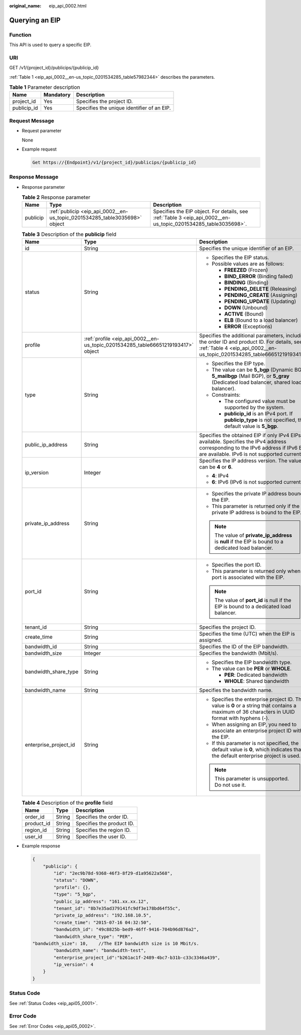 :original_name: eip_api_0002.html

.. _eip_api_0002:

Querying an EIP
===============

Function
--------

This API is used to query a specific EIP.

URI
---

GET /v1/{project_id}/publicips/{publicip_id}

:ref:`Table 1 <eip_api_0002__en-us_topic_0201534285_table57982344>` describes the parameters.

.. _eip_api_0002__en-us_topic_0201534285_table57982344:

.. table:: **Table 1** Parameter description

   =========== ========= ==========================================
   Name        Mandatory Description
   =========== ========= ==========================================
   project_id  Yes       Specifies the project ID.
   publicip_id Yes       Specifies the unique identifier of an EIP.
   =========== ========= ==========================================

Request Message
---------------

-  Request parameter

   None

-  Example request

   .. code-block::

      Get https://{Endpoint}/v1/{project_id}/publicips/{publicip_id}

Response Message
----------------

-  Response parameter

   .. table:: **Table 2** Response parameter

      +----------+----------------------------------------------------------------------------+----------------------------------------------------------------------------------------------------------------+
      | Name     | Type                                                                       | Description                                                                                                    |
      +==========+============================================================================+================================================================================================================+
      | publicip | :ref:`publicip <eip_api_0002__en-us_topic_0201534285_table3035698>` object | Specifies the EIP object. For details, see :ref:`Table 3 <eip_api_0002__en-us_topic_0201534285_table3035698>`. |
      +----------+----------------------------------------------------------------------------+----------------------------------------------------------------------------------------------------------------+

   .. _eip_api_0002__en-us_topic_0201534285_table3035698:

   .. table:: **Table 3** Description of the **publicip** field

      +-----------------------+----------------------------------------------------------------------------------+---------------------------------------------------------------------------------------------------------------------------------------------------------------------------------------+
      | Name                  | Type                                                                             | Description                                                                                                                                                                           |
      +=======================+==================================================================================+=======================================================================================================================================================================================+
      | id                    | String                                                                           | Specifies the unique identifier of an EIP.                                                                                                                                            |
      +-----------------------+----------------------------------------------------------------------------------+---------------------------------------------------------------------------------------------------------------------------------------------------------------------------------------+
      | status                | String                                                                           | -  Specifies the EIP status.                                                                                                                                                          |
      |                       |                                                                                  | -  Possible values are as follows:                                                                                                                                                    |
      |                       |                                                                                  |                                                                                                                                                                                       |
      |                       |                                                                                  |    -  **FREEZED** (Frozen)                                                                                                                                                            |
      |                       |                                                                                  |    -  **BIND_ERROR** (Binding failed)                                                                                                                                                 |
      |                       |                                                                                  |    -  **BINDING** (Binding)                                                                                                                                                           |
      |                       |                                                                                  |    -  **PENDING_DELETE** (Releasing)                                                                                                                                                  |
      |                       |                                                                                  |    -  **PENDING_CREATE** (Assigning)                                                                                                                                                  |
      |                       |                                                                                  |    -  **PENDING_UPDATE** (Updating)                                                                                                                                                   |
      |                       |                                                                                  |    -  **DOWN** (Unbound)                                                                                                                                                              |
      |                       |                                                                                  |    -  **ACTIVE** (Bound)                                                                                                                                                              |
      |                       |                                                                                  |    -  **ELB** (Bound to a load balancer)                                                                                                                                              |
      |                       |                                                                                  |    -  **ERROR** (Exceptions)                                                                                                                                                          |
      +-----------------------+----------------------------------------------------------------------------------+---------------------------------------------------------------------------------------------------------------------------------------------------------------------------------------+
      | profile               | :ref:`profile <eip_api_0002__en-us_topic_0201534285_table66651219193417>` object | Specifies the additional parameters, including the order ID and product ID. For details, see :ref:`Table 4 <eip_api_0002__en-us_topic_0201534285_table66651219193417>`.               |
      +-----------------------+----------------------------------------------------------------------------------+---------------------------------------------------------------------------------------------------------------------------------------------------------------------------------------+
      | type                  | String                                                                           | -  Specifies the EIP type.                                                                                                                                                            |
      |                       |                                                                                  | -  The value can be **5_bgp** (Dynamic BGP), **5_mailbgp** (Mail BGP), or **5_gray** (Dedicated load balancer, shared load balancer).                                                 |
      |                       |                                                                                  | -  Constraints:                                                                                                                                                                       |
      |                       |                                                                                  |                                                                                                                                                                                       |
      |                       |                                                                                  |    -  The configured value must be supported by the system.                                                                                                                           |
      |                       |                                                                                  |    -  **publicip_id** is an IPv4 port. If **publicip_type** is not specified, the default value is **5_bgp**.                                                                         |
      +-----------------------+----------------------------------------------------------------------------------+---------------------------------------------------------------------------------------------------------------------------------------------------------------------------------------+
      | public_ip_address     | String                                                                           | Specifies the obtained EIP if only IPv4 EIPs are available. Specifies the IPv4 address corresponding to the IPv6 address if IPv6 EIPs are available. IPv6 is not supported currently. |
      +-----------------------+----------------------------------------------------------------------------------+---------------------------------------------------------------------------------------------------------------------------------------------------------------------------------------+
      | ip_version            | Integer                                                                          | Specifies the IP address version. The value can be **4** or **6**.                                                                                                                    |
      |                       |                                                                                  |                                                                                                                                                                                       |
      |                       |                                                                                  | -  **4**: IPv4                                                                                                                                                                        |
      |                       |                                                                                  | -  **6**: IPv6 (IPv6 is not supported currently.)                                                                                                                                     |
      +-----------------------+----------------------------------------------------------------------------------+---------------------------------------------------------------------------------------------------------------------------------------------------------------------------------------+
      | private_ip_address    | String                                                                           | -  Specifies the private IP address bound to the EIP.                                                                                                                                 |
      |                       |                                                                                  | -  This parameter is returned only if the private IP address is bound to the EIP.                                                                                                     |
      |                       |                                                                                  |                                                                                                                                                                                       |
      |                       |                                                                                  | .. note::                                                                                                                                                                             |
      |                       |                                                                                  |                                                                                                                                                                                       |
      |                       |                                                                                  |    The value of **private_ip_address** is **null** if the EIP is bound to a dedicated load balancer.                                                                                  |
      +-----------------------+----------------------------------------------------------------------------------+---------------------------------------------------------------------------------------------------------------------------------------------------------------------------------------+
      | port_id               | String                                                                           | -  Specifies the port ID.                                                                                                                                                             |
      |                       |                                                                                  | -  This parameter is returned only when a port is associated with the EIP.                                                                                                            |
      |                       |                                                                                  |                                                                                                                                                                                       |
      |                       |                                                                                  | .. note::                                                                                                                                                                             |
      |                       |                                                                                  |                                                                                                                                                                                       |
      |                       |                                                                                  |    The value of **port_id** is null if the EIP is bound to a dedicated load balancer.                                                                                                 |
      +-----------------------+----------------------------------------------------------------------------------+---------------------------------------------------------------------------------------------------------------------------------------------------------------------------------------+
      | tenant_id             | String                                                                           | Specifies the project ID.                                                                                                                                                             |
      +-----------------------+----------------------------------------------------------------------------------+---------------------------------------------------------------------------------------------------------------------------------------------------------------------------------------+
      | create_time           | String                                                                           | Specifies the time (UTC) when the EIP is assigned.                                                                                                                                    |
      +-----------------------+----------------------------------------------------------------------------------+---------------------------------------------------------------------------------------------------------------------------------------------------------------------------------------+
      | bandwidth_id          | String                                                                           | Specifies the ID of the EIP bandwidth.                                                                                                                                                |
      +-----------------------+----------------------------------------------------------------------------------+---------------------------------------------------------------------------------------------------------------------------------------------------------------------------------------+
      | bandwidth_size        | Integer                                                                          | Specifies the bandwidth (Mbit/s).                                                                                                                                                     |
      +-----------------------+----------------------------------------------------------------------------------+---------------------------------------------------------------------------------------------------------------------------------------------------------------------------------------+
      | bandwidth_share_type  | String                                                                           | -  Specifies the EIP bandwidth type.                                                                                                                                                  |
      |                       |                                                                                  | -  The value can be **PER** or **WHOLE**.                                                                                                                                             |
      |                       |                                                                                  |                                                                                                                                                                                       |
      |                       |                                                                                  |    -  **PER**: Dedicated bandwidth                                                                                                                                                    |
      |                       |                                                                                  |    -  **WHOLE**: Shared bandwidth                                                                                                                                                     |
      +-----------------------+----------------------------------------------------------------------------------+---------------------------------------------------------------------------------------------------------------------------------------------------------------------------------------+
      | bandwidth_name        | String                                                                           | Specifies the bandwidth name.                                                                                                                                                         |
      +-----------------------+----------------------------------------------------------------------------------+---------------------------------------------------------------------------------------------------------------------------------------------------------------------------------------+
      | enterprise_project_id | String                                                                           | -  Specifies the enterprise project ID. The value is **0** or a string that contains a maximum of 36 characters in UUID format with hyphens (-).                                      |
      |                       |                                                                                  | -  When assigning an EIP, you need to associate an enterprise project ID with the EIP.                                                                                                |
      |                       |                                                                                  | -  If this parameter is not specified, the default value is **0**, which indicates that the default enterprise project is used.                                                       |
      |                       |                                                                                  |                                                                                                                                                                                       |
      |                       |                                                                                  | .. note::                                                                                                                                                                             |
      |                       |                                                                                  |                                                                                                                                                                                       |
      |                       |                                                                                  |    This parameter is unsupported. Do not use it.                                                                                                                                      |
      +-----------------------+----------------------------------------------------------------------------------+---------------------------------------------------------------------------------------------------------------------------------------------------------------------------------------+

   .. _eip_api_0002__en-us_topic_0201534285_table66651219193417:

   .. table:: **Table 4** Description of the **profile** field

      ========== ====== =========================
      Name       Type   Description
      ========== ====== =========================
      order_id   String Specifies the order ID.
      product_id String Specifies the product ID.
      region_id  String Specifies the region ID.
      user_id    String Specifies the user ID.
      ========== ====== =========================

-  Example response

   .. code-block::

      {
          "publicip": {
              "id": "2ec9b78d-9368-46f3-8f29-d1a95622a568",
              "status": "DOWN",
              "profile": {},
              "type": "5_bgp",
              "public_ip_address": "161.xx.xx.12",
              "tenant_id": "8b7e35ad379141fc9df3e178bd64f55c",
              "private_ip_address": "192.168.10.5",
              "create_time": "2015-07-16 04:32:50",
              "bandwidth_id": "49c8825b-bed9-46ff-9416-704b96d876a2",
              "bandwidth_share_type": "PER",
      "bandwidth_size": 10,    //The EIP bandwidth size is 10 Mbit/s.
              "bandwidth_name": "bandwidth-test",
              "enterprise_project_id":"b261ac1f-2489-4bc7-b31b-c33c3346a439",
              "ip_version": 4
          }
      }

Status Code
-----------

See :ref:`Status Codes <eip_api05_0001>`.

Error Code
----------

See :ref:`Error Codes <eip_api05_0002>`.
